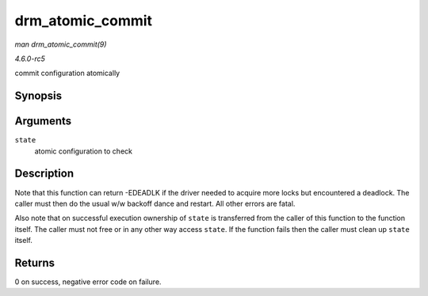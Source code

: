 .. -*- coding: utf-8; mode: rst -*-

.. _API-drm-atomic-commit:

=================
drm_atomic_commit
=================

*man drm_atomic_commit(9)*

*4.6.0-rc5*

commit configuration atomically


Synopsis
========

.. c:function:: int drm_atomic_commit( struct drm_atomic_state * state )

Arguments
=========

``state``
    atomic configuration to check


Description
===========

Note that this function can return -EDEADLK if the driver needed to
acquire more locks but encountered a deadlock. The caller must then do
the usual w/w backoff dance and restart. All other errors are fatal.

Also note that on successful execution ownership of ``state`` is
transferred from the caller of this function to the function itself. The
caller must not free or in any other way access ``state``. If the
function fails then the caller must clean up ``state`` itself.


Returns
=======

0 on success, negative error code on failure.


.. ------------------------------------------------------------------------------
.. This file was automatically converted from DocBook-XML with the dbxml
.. library (https://github.com/return42/sphkerneldoc). The origin XML comes
.. from the linux kernel, refer to:
..
.. * https://github.com/torvalds/linux/tree/master/Documentation/DocBook
.. ------------------------------------------------------------------------------

